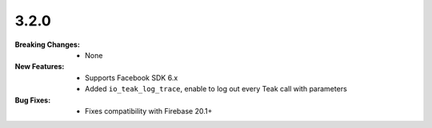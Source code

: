 3.2.0
-----
:Breaking Changes:
    * None
:New Features:
    * Supports Facebook SDK 6.x
    * Added ``io_teak_log_trace``, enable to log out every Teak call with parameters
:Bug Fixes:
    * Fixes compatibility with Firebase 20.1+
